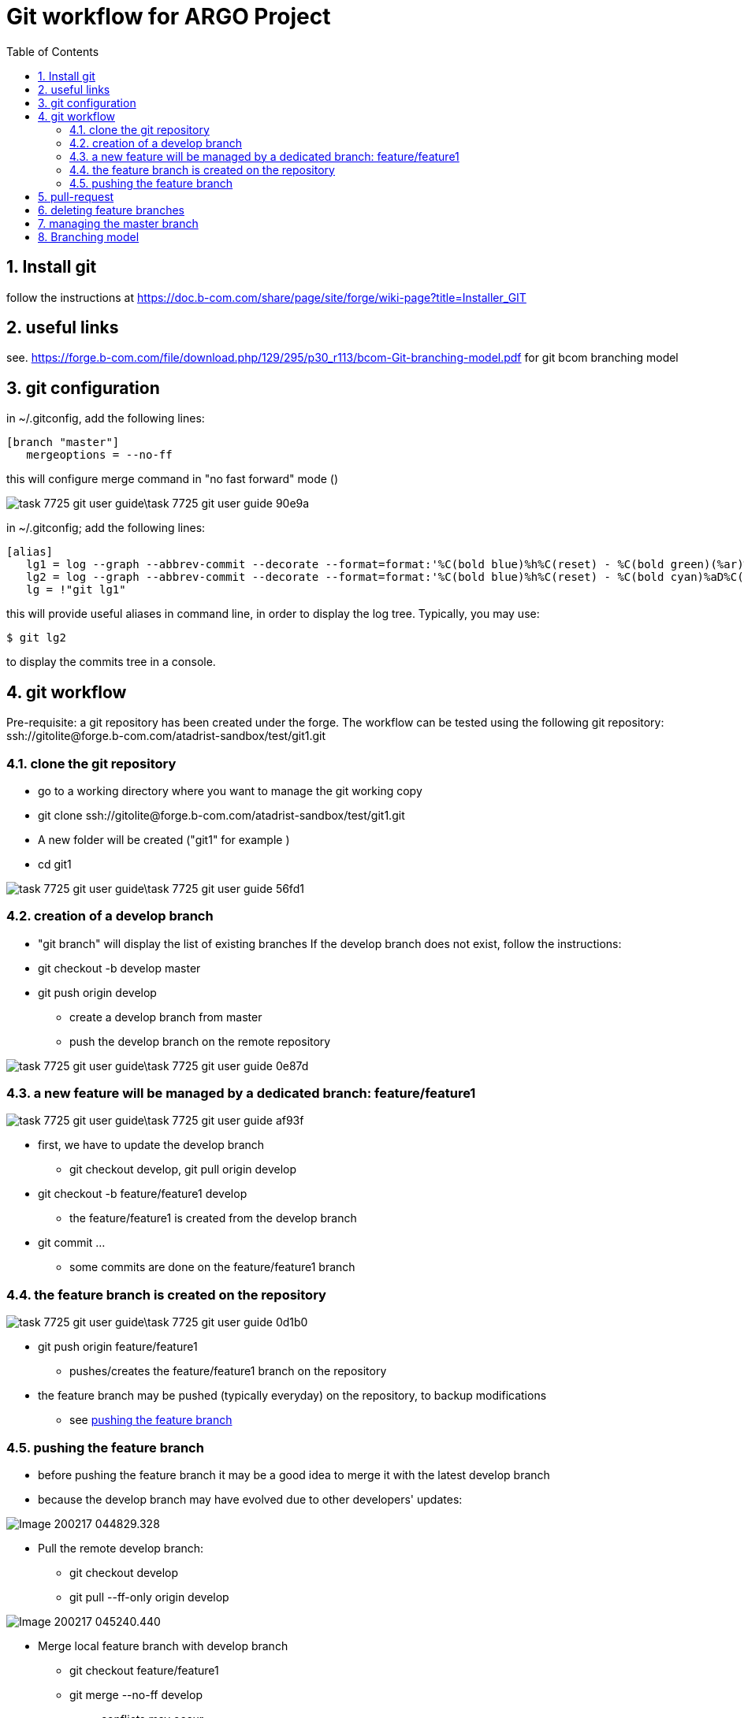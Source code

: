 = Git workflow for ARGO Project
:toc:
:numbered:

== Install git

follow the instructions at https://doc.b-com.com/share/page/site/forge/wiki-page?title=Installer_GIT

== useful links

see. https://forge.b-com.com/file/download.php/129/295/p30_r113/bcom-Git-branching-model.pdf
for git bcom branching model

== git configuration

in ~/.gitconfig, add the following lines:

 [branch "master"]
    mergeoptions = --no-ff

this will configure merge command in "no fast forward" mode ()

image::task-7725-git-user-guide\task-7725-git-user-guide-90e9a.png[]

in ~/.gitconfig; add the following lines:

 [alias]
    lg1 = log --graph --abbrev-commit --decorate --format=format:'%C(bold blue)%h%C(reset) - %C(bold green)(%ar)%C(reset) %C(white)%s%C(reset) %C(dim white)- an%C(reset)%C(bold yellow)%d%C(reset)' --all
    lg2 = log --graph --abbrev-commit --decorate --format=format:'%C(bold blue)%h%C(reset) - %C(bold cyan)%aD%C(reset) %C(bold green)(%ar)%C(reset)%C(bold yelow)%d%C(reset)%n''          %C(white)%s%C(reset) %C(dim white)- %an%C(reset)' --all
    lg = !"git lg1"

this will provide useful aliases in command line, in order to display the log tree.
Typically, you may use:

  $ git lg2

to display the commits tree in a console.

== git workflow

Pre-requisite: a git repository has been created under the forge.
The workflow can be tested using the following git repository:
 ssh://gitolite@forge.b-com.com/atadrist-sandbox/test/git1.git


=== clone the git repository
* go to a working directory where you want to manage the git working copy
* git clone ssh://gitolite@forge.b-com.com/atadrist-sandbox/test/git1.git
* A new folder will be created ("git1" for example )
* cd git1

image::task-7725-git-user-guide\task-7725-git-user-guide-56fd1.png[]

=== creation of a develop branch
* "git branch" will display the list of existing branches
If the develop branch does not exist, follow the instructions:

* git checkout -b develop master
* git push origin develop
** create a develop branch from master
** push the develop branch on the remote repository

image::task-7725-git-user-guide\task-7725-git-user-guide-0e87d.png[]


=== a new feature will be managed by a dedicated branch: feature/feature1

image::task-7725-git-user-guide\task-7725-git-user-guide-af93f.png[]

* first, we have to update the develop branch
** git checkout develop, git pull origin develop
* git checkout -b feature/feature1 develop
** the feature/feature1 is created from the develop branch
* git commit ...
** some commits are done on the feature/feature1 branch

=== the feature branch is created on the repository
image::task-7725-git-user-guide\task-7725-git-user-guide-0d1b0.png[]
* git push origin feature/feature1
** pushes/creates the  feature/feature1 branch on the repository
* the feature branch may be pushed (typically everyday) on the repository, to backup modifications
*** see <<pushing the feature branch>>

=== pushing the feature branch
* before pushing the feature branch it may be a good idea to merge it with the latest develop branch
* because the develop branch may have evolved due to other developers' updates:

image::images/Image-200217-044829.328.png[]

// image::task-7725-git-user-guide\task-7725-git-user-guide-fe3bd.png[]

* Pull the remote develop branch:
** git checkout develop
** git pull --ff-only origin develop

image::images/Image-200217-045240.440.png[]

* Merge local feature branch with develop branch
** git checkout feature/feature1
** git merge --no-ff develop
*** conflicts may occur
*** they must be resolved file by file
*** when resolved, git add <filename> must be called to close the conflict

image::images/Image-200217-045536.186.png[]

* when merge is done, we will be able to push the feature branch on the remote repository:
** git push origin feature/feature1

image::images/Image-200217-045744.203.png[]

//image::task-7725-git-user-guide\task-7725-git-user-guide-4e539.png[]

Those steps can be performed periodically (for instance every day) in order to backup the feature branch on the remote repository. Moreover this process eases conflicts resolution between develop and feature branches.

The history tree will look like this after two pushes:

image::images/Image-200217-050242.940.png[]


== pull-request
* a pull request will occur when we are ready to merge the feature branch with develop branch on the remote repository
* a clean pushed feature branch is a pre-requisite to this operation, see <<pushing the feature branch>>
** pull request is performed through a forge form (click on "submit a pull request")
** source : feature/feature1
** destination : develop
* After validation of pull-request, a git pull origin develop may be done:

image::images/Image-200217-050459.400.png[]

//image::task-7725-git-user-guide\task-7725-git-user-guide-62ea6.png[]

== deleting feature branches
* local feature branches can be deleted
** note that it is not allowed to delete a remote branch
** git branch -d feature/feature1
* resulting in the following tree:

image::images/Image-200217-050656.115.png[]

//image::task-7725-git-user-guide\task-7725-git-user-guide-f2c96.png[]

== managing the master branch
we will manage the master branch the following way:

* management of versions
** git checkout master
** git tag v0  for initial version
** git push origin master --tags

image::images/Image-200217-050920.211.png[]

* after insertion of a feature branch into develop branch, an administrator will locally merge the develop branch with the master branch:
** git checkout master
** git merge --no-ff develop
** git tag v1 (for instance)
** git push origin master --tags

image::images/Image-200217-051100.715.png[]

== Branching model
Argo will respect the following branches model:

* a master branch
* a develop branch
* "features" branches
